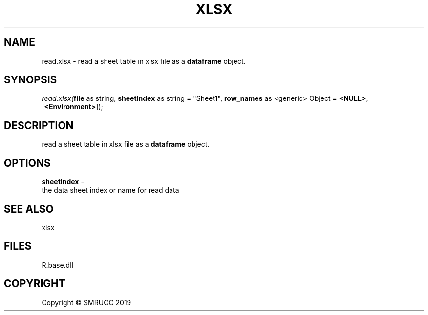 .\" man page create by R# package system.
.TH XLSX 4 2020-07-26 "read.xlsx" "read.xlsx"
.SH NAME
read.xlsx \- read a sheet table in xlsx file as a \fBdataframe\fR object.
.SH SYNOPSIS
\fIread.xlsx(\fBfile\fR as string, 
\fBsheetIndex\fR as string = "Sheet1", 
\fBrow_names\fR as <generic> Object = \fB<NULL>\fR, 
[\fB<Environment>\fR]);\fR
.SH DESCRIPTION
.PP
read a sheet table in xlsx file as a \fBdataframe\fR object.
.PP
.SH OPTIONS
.PP
\fBsheetIndex\fB \fR\- 
 the data sheet index or name for read data

.PP
.SH SEE ALSO
xlsx
.SH FILES
.PP
R.base.dll
.PP
.SH COPYRIGHT
Copyright © SMRUCC 2019
